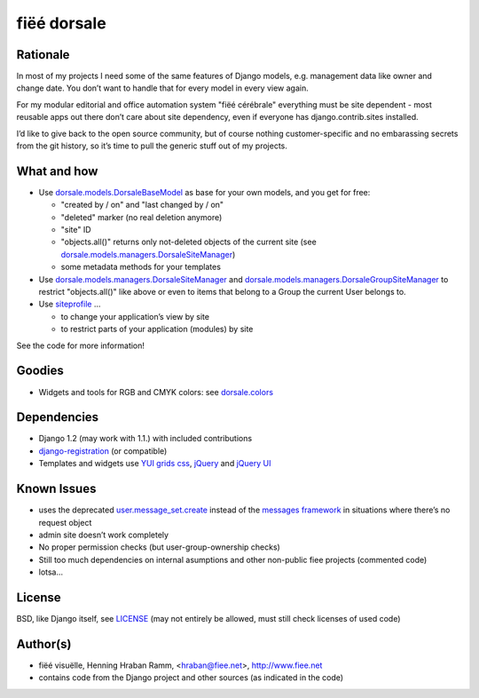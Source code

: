 ============
fiëé dorsale
============

Rationale
---------

In most of my projects I need some of the same features of Django models,
e.g. management data like owner and change date. You don’t want to handle
that for every model in every view again.

For my modular editorial and office automation system "fiëé cérébrale"
everything must be site dependent - most reusable apps out there don’t
care about site dependency, even if everyone has django.contrib.sites
installed.

I’d like to give back to the open source community, but of course nothing
customer-specific and no embarassing secrets from the git history, so it’s
time to pull the generic stuff out of my projects.


What and how
------------

* Use dorsale.models.DorsaleBaseModel_ as base for your own models, 
  and you get for free:
  
  * "created by / on" and "last changed by / on"
  * "deleted" marker (no real deletion anymore)
  * "site" ID
  * "objects.all()" returns only not-deleted objects of the current site 
    (see dorsale.models.managers.DorsaleSiteManager_)
  * some metadata methods for your templates
  
* Use dorsale.models.managers.DorsaleSiteManager_ and 
  dorsale.models.managers.DorsaleGroupSiteManager_
  to restrict "objects.all()" like above or even to items 
  that belong to a Group the current User belongs to.
  
* Use siteprofile_ ...

  * to change your application’s view by site
  * to restrict parts of your application (modules) by site

See the code for more information!

Goodies
-------

* Widgets and tools for RGB and CMYK colors: see dorsale.colors_


Dependencies
------------

* Django 1.2 (may work with 1.1.) with included contributions
* django-registration_ (or compatible)
* Templates and widgets use `YUI grids css`_, jQuery_ and `jQuery UI`_


Known Issues
------------

* uses the deprecated user.message_set.create_ instead of the `messages framework`_ 
  in situations where there’s no request object
* admin site doesn’t work completely
* No proper permission checks (but user-group-ownership checks)
* Still too much dependencies on internal asumptions and other non-public fiee projects (commented code)
* lotsa...


License
-------

BSD, like Django itself, see LICENSE_
(may not entirely be allowed, must still check licenses of used code)


Author(s)
---------

* fiëé visuëlle, Henning Hraban Ramm, <hraban@fiee.net>, http://www.fiee.net
* contains code from the Django project and other sources (as indicated in the code)


.. _LICENSE: ./fiee-dorsale/blob/master/LICENSE
.. _dorsale.models.DorsaleBaseModel: ./fiee-dorsale/blob/master/dorsale/models/models.py
.. _dorsale.models.managers.DorsaleSiteManager: ./fiee-dorsale/blob/master/dorsale/models/managers.py
.. _dorsale.models.managers.DorsaleGroupSiteManager: ./fiee-dorsale/blob/master/dorsale/models/managers.py
.. _dorsale.colors: ./fiee-dorsale/tree/master/dorsale/colors/
.. _siteprofile: ./fiee-dorsale/tree/master/siteprofile/
.. _user.message_set.create: http://docs.djangoproject.com/en/1.2/topics/auth/#messages
.. _messages framework: http://docs.djangoproject.com/en/1.2/ref/contrib/messages/
.. _django-registration: https://bitbucket.org/ubernostrum/django-registration/
.. _YUI grids css: http://developer.yahoo.com/yui/grids/
.. _jQuery: http://docs.jquery.com/
.. _jQuery UI: http://jqueryui.com/demos/
